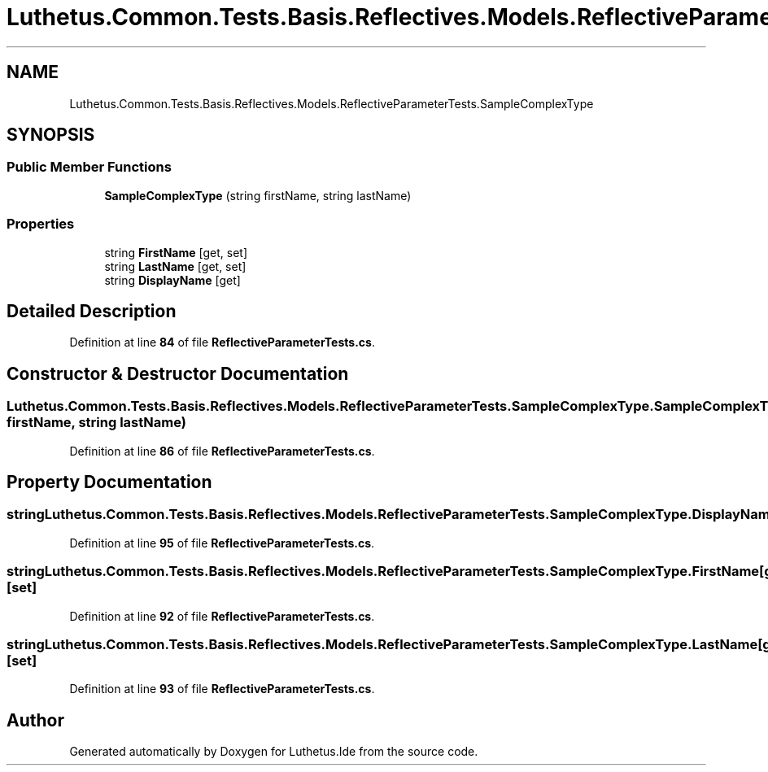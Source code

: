 .TH "Luthetus.Common.Tests.Basis.Reflectives.Models.ReflectiveParameterTests.SampleComplexType" 3 "Version 1.0.0" "Luthetus.Ide" \" -*- nroff -*-
.ad l
.nh
.SH NAME
Luthetus.Common.Tests.Basis.Reflectives.Models.ReflectiveParameterTests.SampleComplexType
.SH SYNOPSIS
.br
.PP
.SS "Public Member Functions"

.in +1c
.ti -1c
.RI "\fBSampleComplexType\fP (string firstName, string lastName)"
.br
.in -1c
.SS "Properties"

.in +1c
.ti -1c
.RI "string \fBFirstName\fP\fR [get, set]\fP"
.br
.ti -1c
.RI "string \fBLastName\fP\fR [get, set]\fP"
.br
.ti -1c
.RI "string \fBDisplayName\fP\fR [get]\fP"
.br
.in -1c
.SH "Detailed Description"
.PP 
Definition at line \fB84\fP of file \fBReflectiveParameterTests\&.cs\fP\&.
.SH "Constructor & Destructor Documentation"
.PP 
.SS "Luthetus\&.Common\&.Tests\&.Basis\&.Reflectives\&.Models\&.ReflectiveParameterTests\&.SampleComplexType\&.SampleComplexType (string firstName, string lastName)"

.PP
Definition at line \fB86\fP of file \fBReflectiveParameterTests\&.cs\fP\&.
.SH "Property Documentation"
.PP 
.SS "string Luthetus\&.Common\&.Tests\&.Basis\&.Reflectives\&.Models\&.ReflectiveParameterTests\&.SampleComplexType\&.DisplayName\fR [get]\fP"

.PP
Definition at line \fB95\fP of file \fBReflectiveParameterTests\&.cs\fP\&.
.SS "string Luthetus\&.Common\&.Tests\&.Basis\&.Reflectives\&.Models\&.ReflectiveParameterTests\&.SampleComplexType\&.FirstName\fR [get]\fP, \fR [set]\fP"

.PP
Definition at line \fB92\fP of file \fBReflectiveParameterTests\&.cs\fP\&.
.SS "string Luthetus\&.Common\&.Tests\&.Basis\&.Reflectives\&.Models\&.ReflectiveParameterTests\&.SampleComplexType\&.LastName\fR [get]\fP, \fR [set]\fP"

.PP
Definition at line \fB93\fP of file \fBReflectiveParameterTests\&.cs\fP\&.

.SH "Author"
.PP 
Generated automatically by Doxygen for Luthetus\&.Ide from the source code\&.
